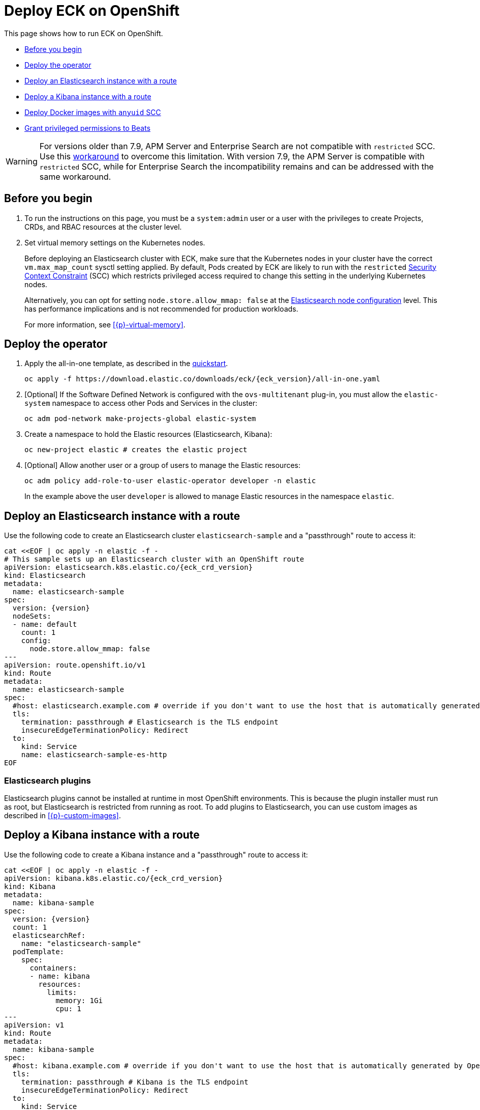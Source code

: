 :page_id: openshift
ifdef::env-github[]
****
link:https://www.elastic.co/guide/en/cloud-on-k8s/master/k8s-{page_id}.html[View this document on the Elastic website]
****
endif::[]
[id="{p}-{page_id}"]
= Deploy ECK on OpenShift

This page shows how to run ECK on OpenShift.

* <<{p}-openshift-before-you-begin>>
* <<{p}-openshift-deploy-the-operator>>
* <<{p}-openshift-deploy-elasticsearch>>
* <<{p}-openshift-deploy-kibana>>
* <<{p}-openshift-apm>>
* <<{p}-openshift-beats>>

WARNING: For versions older than 7.9, APM Server and Enterprise Search are not compatible with `restricted` SCC. Use this <<{p}-openshift-apm,workaround>> to overcome this limitation.
With version 7.9, the APM Server is compatible with `restricted` SCC, while for Enterprise Search the incompatibility remains and can be addressed with the same workaround.

[float]
[id="{p}-openshift-before-you-begin"]
== Before you begin

. To run the instructions on this page, you must be a `system:admin` user or a user with the privileges to create Projects, CRDs, and RBAC resources at the cluster level.

. Set virtual memory settings on the Kubernetes nodes.
+
Before deploying an Elasticsearch cluster with ECK, make sure that the Kubernetes nodes in your cluster have the correct `vm.max_map_count` sysctl setting applied. By default, Pods created by ECK are likely to run with the `restricted` https://docs.openshift.com/container-platform/4.1/authentication/managing-security-context-constraints.html[Security Context Constraint] (SCC) which restricts privileged access required to change this setting in the underlying Kubernetes nodes.
+
Alternatively, you can opt for setting `node.store.allow_mmap: false` at the <<{p}-node-configuration,Elasticsearch node configuration>> level. This has performance implications and is not recommended for production workloads.
+
For more information, see <<{p}-virtual-memory>>.

[id="{p}-openshift-deploy-the-operator"]
== Deploy the operator
. Apply the all-in-one template, as described in the link:k8s-quickstart.html[quickstart].
+
[source,shell,subs="attributes"]
----
oc apply -f https://download.elastic.co/downloads/eck/{eck_version}/all-in-one.yaml
----

. [Optional] If the Software Defined Network is configured with the `ovs-multitenant` plug-in, you must allow the `elastic-system` namespace to access other Pods and Services in the cluster:
+
[source,shell]
----
oc adm pod-network make-projects-global elastic-system
----

. Create a namespace to hold the Elastic resources (Elasticsearch, Kibana):
+
[source,shell]
----
oc new-project elastic # creates the elastic project
----

. [Optional] Allow another user or a group of users to manage the Elastic resources:
+
[source,shell]
----
oc adm policy add-role-to-user elastic-operator developer -n elastic
----
+
In the example above the user `developer` is allowed to manage Elastic resources in the namespace `elastic`.

[id="{p}-openshift-deploy-elasticsearch"]
== Deploy an Elasticsearch instance with a route

Use the following code to create an Elasticsearch cluster `elasticsearch-sample` and a "passthrough" route to access it:

[source,shell,subs="attributes,+macros"]
----
cat $$<<$$EOF | oc apply -n elastic -f -
# This sample sets up an Elasticsearch cluster with an OpenShift route
apiVersion: elasticsearch.k8s.elastic.co/{eck_crd_version}
kind: Elasticsearch
metadata:
  name: elasticsearch-sample
spec:
  version: {version}
  nodeSets:
  - name: default
    count: 1
    config:
      node.store.allow_mmap: false
---
apiVersion: route.openshift.io/v1
kind: Route
metadata:
  name: elasticsearch-sample
spec:
  #host: elasticsearch.example.com # override if you don't want to use the host that is automatically generated by OpenShift (<route-name>[-<namespace>].<suffix>)
  tls:
    termination: passthrough # Elasticsearch is the TLS endpoint
    insecureEdgeTerminationPolicy: Redirect
  to:
    kind: Service
    name: elasticsearch-sample-es-http
EOF
----

[id="{p}-openshift-es-plugins"]
=== Elasticsearch plugins

Elasticsearch plugins cannot be installed at runtime in most OpenShift environments. This is because the plugin installer must run as root, but Elasticsearch is restricted from running as root. To add plugins to Elasticsearch, you can use custom images as described in <<{p}-custom-images>>.


[id="{p}-openshift-deploy-kibana"]
== Deploy a Kibana instance with a route

Use the following code to create a Kibana instance and a "passthrough" route to access it:

[source,shell,subs="attributes,+macros"]
----
cat $$<<$$EOF | oc apply -n elastic -f -
apiVersion: kibana.k8s.elastic.co/{eck_crd_version}
kind: Kibana
metadata:
  name: kibana-sample
spec:
  version: {version}
  count: 1
  elasticsearchRef:
    name: "elasticsearch-sample"
  podTemplate:
    spec:
      containers:
      - name: kibana
        resources:
          limits:
            memory: 1Gi
            cpu: 1
---
apiVersion: v1
kind: Route
metadata:
  name: kibana-sample
spec:
  #host: kibana.example.com # override if you don't want to use the host that is automatically generated by OpenShift (<route-name>[-<namespace>].<suffix>)
  tls:
    termination: passthrough # Kibana is the TLS endpoint
    insecureEdgeTerminationPolicy: Redirect
  to:
    kind: Service
    name: kibana-sample-kb-http
EOF
----

Use the following command to get the hosts of each `Route`:

[source,shell]
----
oc get route -n elastic
----

[id="{p}-openshift-apm"]
== Deploy Docker images with `anyuid` SCC

Starting with version 7.9, it is possible to run the APM Server with the `restricted` SCC. For APM versions older than 7.9 and Enterprise Search version 7.9, you can use this workaround which allows the Pod to run with the default `uid 1000` by assigning it to the `anyuid` SCC:

. Create a service account to run the APM Server:
+
[source,shell]
----
oc create serviceaccount apm-server -n elastic
----
. Add the APM service account to the `anyuid` SCC:
+
[source,shell]
----
oc adm policy add-scc-to-user anyuid -z apm-server -n elastic
----
+
[source,shell]
----
scc "anyuid" added to: ["system:serviceaccount:elastic:apm-server"]
----
. Deploy an APM Server and a `Route` with the following manifest:
+
[source,shell,subs="attributes,+macros"]
----
cat $$<<$$EOF | oc apply -n elastic -f -
apiVersion: apm.k8s.elastic.co/{eck_crd_version}
kind: ApmServer
metadata:
  name: apm-server-sample
spec:
  version: {version}
  count: 1
  elasticsearchRef:
    name: "elasticsearch-sample"
  podTemplate:
    spec:
      serviceAccountName: apm-server
---
apiVersion: v1
kind: Route
metadata:
  name: apm-server-sample
spec:
  #host: apm-server.example.com # override if you don't want to use the host that is automatically generated by OpenShift (<route-name>[-<namespace>].<suffix>)
  tls:
    termination: passthrough # the APM Server is the TLS endpoint
    insecureEdgeTerminationPolicy: Redirect
  to:
    kind: Service
    name: apm-server-sample-apm-http
EOF
----
+
To check that the Pod of the APM Server is using the correct SCC, use the following command:
+
[source,shell]
----
oc get pod -o go-template='{{range .items}}{{$scc := index .metadata.annotations "openshift.io/scc"}}{{.metadata.name}}{{" scc:"}}{{range .spec.containers}}{{$scc}}{{" "}}{{"\n"}}{{end}}{{end}}'
----
+
[source,shell]
----
apm-server-sample-apm-server-86bfc5c95c-96lbx scc:anyuid
elasticsearch-sample-es-5tsqghmm79 scc:restricted
elasticsearch-sample-es-6qk52mz5jk scc:restricted
elasticsearch-sample-es-dg4vvpm2mr scc:restricted
kibana-sample-kb-97c6b6b8d-lqfd2 scc:restricted
----

[id="{p}-openshift-beats"]
== Grant privileged permissions to Beats

Deploying Beats on Openshift may require some privileged permissions. This section describes how to create a ServiceAccount, add the ServiceAccount to the `privileged` SCC, and use it to run Beats.

The following example assumes that Beats is deployed in the Namespace `elastic` with the ServiceAccount `heartbeat`. You can replace these values according to your environment.

NOTE: If you used the examples from the link:{eck_github}/tree/{eck_release_branch}/config/recipes/beats[recipes directory], the ServiceAccount may already exist.

. Create a dedicated ServiceAccount:
+
[source,shell]
----
oc create serviceaccount heartbeat -n elastic
----
. Add the ServiceAccount to the required SCC:
+
[source,shell]
----
oc adm policy add-scc-to-user privileged -z heartbeat -n elastic
----
. Update the Beat manifest to use the new ServiceAccount, for example:
+
[source,yaml,subs="attributes"]
----
apiVersion: beat.k8s.elastic.co/v1beta1
kind: Beat
metadata:
  name: heartbeat
spec:
  type: heartbeat
  version: {version}
  elasticsearchRef:
    name: elasticsearch
  config:
    heartbeat.monitors:
    - type: tcp
      schedule: '@every 5s'
      hosts: ["elasticsearch-es-http.default.svc:9200"]
    - type: tcp
      schedule: '@every 5s'
      hosts: ["kibana-kb-http.default.svc:5601"]
  deployment:
    replicas: 1
    podTemplate:
      spec:
        serviceAccountName: heartbeat
        securityContext:
          runAsUser: 0
----

If SELinux is enabled, the Beat Pod might fail with the following message:

[source,shell]
----
Exiting: Failed to create Beat meta file: open /usr/share/heartbeat/data/meta.json.new: permission denied
----

To fix this error, apply the label `svirt_sandbox_file_t` to the directory `/var/lib/elastic/heartbeat/heartbeat-data/` on the Kubernetes node:

[source,shell]
----
chcon -Rt svirt_sandbox_file_t /var/lib/elastic/heartbeat/heartbeat-data/
----

Repeat this step on all the hosts where the heartbeat Pod can be deployed.

Some Beats may require additional permissions. For example, `Filebeat` needs additional privileges to read other container logs on the host. In this case, you can use the `privileged` field in the security context of the container spec:

[source,yaml,subs="attributes"]
----
apiVersion: beat.k8s.elastic.co/v1beta1
kind: Beat
metadata:
  name: filebeat
spec:
  type: filebeat
...
  daemonSet:
    podTemplate:
      spec:
        serviceAccountName: filebeat
        automountServiceAccountToken: true
...
        containers:
        - name: filebeat
          securityContext:
            runAsUser: 0
            privileged: true # This is required to access other containers logs
          volumeMounts:
          - name: varlibdockercontainers
            mountPath: /var/lib/docker/containers
        volumes:
        - name: varlibdockercontainers
          hostPath:
            path: /var/lib/docker/containers
----

See the complete examples in the link:{eck_github}/tree/{eck_release_branch}/config/recipes/beats[recipes directory].
